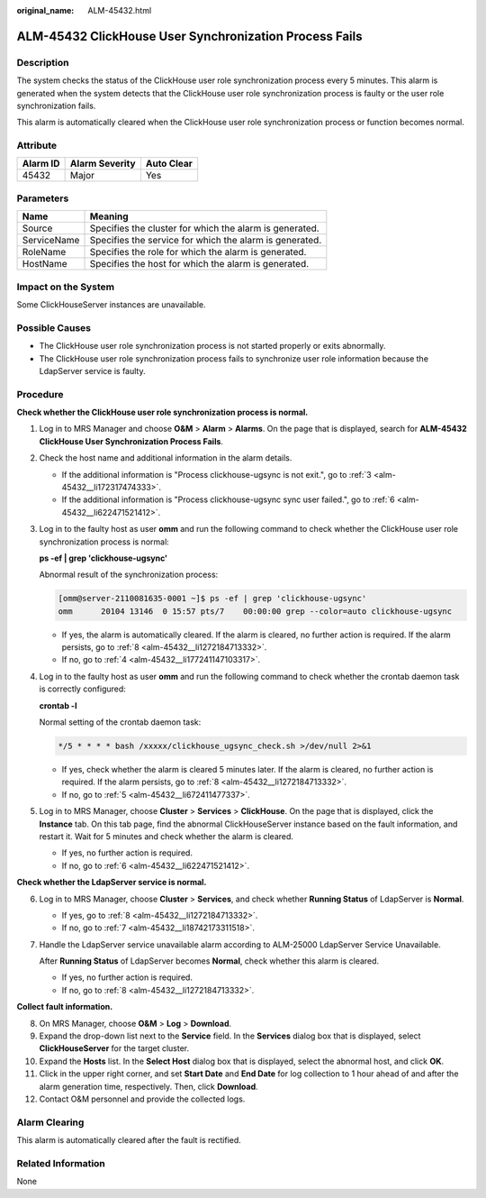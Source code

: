 :original_name: ALM-45432.html

.. _ALM-45432:

ALM-45432 ClickHouse User Synchronization Process Fails
=======================================================

Description
-----------

The system checks the status of the ClickHouse user role synchronization process every 5 minutes. This alarm is generated when the system detects that the ClickHouse user role synchronization process is faulty or the user role synchronization fails.

This alarm is automatically cleared when the ClickHouse user role synchronization process or function becomes normal.

Attribute
---------

======== ============== ==========
Alarm ID Alarm Severity Auto Clear
======== ============== ==========
45432    Major          Yes
======== ============== ==========

Parameters
----------

=========== =======================================================
Name        Meaning
=========== =======================================================
Source      Specifies the cluster for which the alarm is generated.
ServiceName Specifies the service for which the alarm is generated.
RoleName    Specifies the role for which the alarm is generated.
HostName    Specifies the host for which the alarm is generated.
=========== =======================================================

Impact on the System
--------------------

Some ClickHouseServer instances are unavailable.

Possible Causes
---------------

-  The ClickHouse user role synchronization process is not started properly or exits abnormally.
-  The ClickHouse user role synchronization process fails to synchronize user role information because the LdapServer service is faulty.

Procedure
---------

**Check whether the ClickHouse user role synchronization process is normal.**

#. Log in to MRS Manager and choose **O&M** > **Alarm** > **Alarms**. On the page that is displayed, search for **ALM-45432 ClickHouse User Synchronization Process Fails**.

#. Check the host name and additional information in the alarm details.

   -  If the additional information is "Process clickhouse-ugsync is not exit.", go to :ref:`3 <alm-45432__li172317474333>`.
   -  If the additional information is "Process clickhouse-ugsync sync user failed.", go to :ref:`6 <alm-45432__li622471521412>`.

#. .. _alm-45432__li172317474333:

   Log in to the faulty host as user **omm** and run the following command to check whether the ClickHouse user role synchronization process is normal:

   **ps -ef \| grep 'clickhouse-ugsync'**

   Abnormal result of the synchronization process:

   .. code-block:: console

      [omm@server-2110081635-0001 ~]$ ps -ef | grep 'clickhouse-ugsync'
      omm      20104 13146  0 15:57 pts/7    00:00:00 grep --color=auto clickhouse-ugsync

   -  If yes, the alarm is automatically cleared. If the alarm is cleared, no further action is required. If the alarm persists, go to :ref:`8 <alm-45432__li1272184713332>`.
   -  If no, go to :ref:`4 <alm-45432__li177241147103317>`.

#. .. _alm-45432__li177241147103317:

   Log in to the faulty host as user **omm** and run the following command to check whether the crontab daemon task is correctly configured:

   **crontab -l**

   Normal setting of the crontab daemon task:

   .. code-block::

      */5 * * * * bash /xxxxx/clickhouse_ugsync_check.sh >/dev/null 2>&1

   -  If yes, check whether the alarm is cleared 5 minutes later. If the alarm is cleared, no further action is required. If the alarm persists, go to :ref:`8 <alm-45432__li1272184713332>`.
   -  If no, go to :ref:`5 <alm-45432__li672411477337>`.

#. .. _alm-45432__li672411477337:

   Log in to MRS Manager, choose **Cluster** > **Services** > **ClickHouse**. On the page that is displayed, click the **Instance** tab. On this tab page, find the abnormal ClickHouseServer instance based on the fault information, and restart it. Wait for 5 minutes and check whether the alarm is cleared.

   -  If yes, no further action is required.
   -  If no, go to :ref:`6 <alm-45432__li622471521412>`.

**Check whether the LdapServer service is normal.**

6. .. _alm-45432__li622471521412:

   Log in to MRS Manager, choose **Cluster** > **Services**, and check whether **Running Status** of LdapServer is **Normal**.

   -  If yes, go to :ref:`8 <alm-45432__li1272184713332>`.
   -  If no, go to :ref:`7 <alm-45432__li18742173311518>`.

7. .. _alm-45432__li18742173311518:

   Handle the LdapServer service unavailable alarm according to ALM-25000 LdapServer Service Unavailable.

   After **Running Status** of LdapServer becomes **Normal**, check whether this alarm is cleared.

   -  If yes, no further action is required.
   -  If no, go to :ref:`8 <alm-45432__li1272184713332>`.

**Collect fault information.**

8.  .. _alm-45432__li1272184713332:

    On MRS Manager, choose **O&M** > **Log** > **Download**.

9.  Expand the drop-down list next to the **Service** field. In the **Services** dialog box that is displayed, select **ClickHouseServer** for the target cluster.

10. Expand the **Hosts** list. In the **Select Host** dialog box that is displayed, select the abnormal host, and click **OK**.

11. Click |image1| in the upper right corner, and set **Start Date** and **End Date** for log collection to 1 hour ahead of and after the alarm generation time, respectively. Then, click **Download**.

12. Contact O&M personnel and provide the collected logs.

Alarm Clearing
--------------

This alarm is automatically cleared after the fault is rectified.

Related Information
-------------------

None

.. |image1| image:: /_static/images/en-us_image_0000001532607798.png
